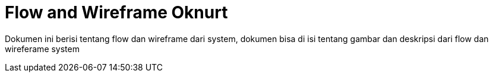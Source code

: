 = Flow and Wireframe Oknurt

Dokumen ini berisi tentang flow dan wireframe dari system, dokumen bisa di isi tentang gambar dan deskripsi dari flow dan wireferame system